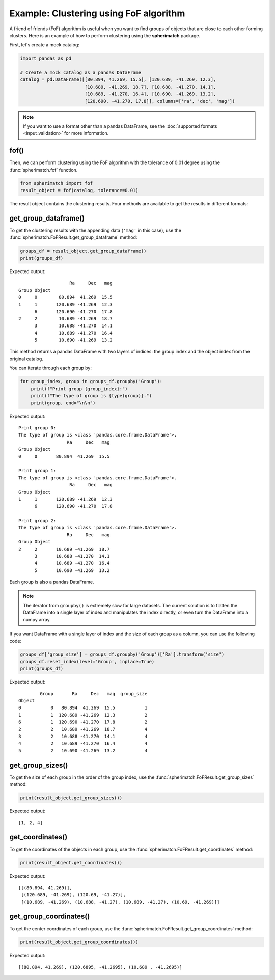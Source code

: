 Example: Clustering using FoF algorithm
=======================================

A friend of friends (FoF) algorithm is useful when you want to find groups of objects that are close
to each other forming clusters. Here is an example of how to perform clustering using the **spherimatch** package.

First, let's create a mock catalog:

.. code-block:: python

    import pandas as pd

    # Create a mock catalog as a pandas DataFrame
    catalog = pd.DataFrame([[80.894, 41.269, 15.5], [120.689, -41.269, 12.3],
                            [10.689, -41.269, 18.7], [10.688, -41.270, 14.1],
                            [10.689, -41.270, 16.4], [10.690, -41.269, 13.2],
                            [120.690, -41.270, 17.8]], columns=['ra', 'dec', 'mag'])

.. note::
    If you want to use a format other than a pandas DataFrame,
    see the :doc:`supported formats <input_validation>` for more information.

fof()
-------------------

Then, we can perform clustering using the FoF algorithm with the tolerance of 0.01 degree using the
:func:`spherimatch.fof` function.

.. code-block:: python

    from spherimatch import fof
    result_object = fof(catalog, tolerance=0.01)

The result object contains the clustering results. Four methods are available to get the results in different formats:

get_group_dataframe()
---------------------

To get the clustering results with the appending data (``'mag'`` in this case), use the
:func:`spherimatch.FoFResult.get_group_dataframe` method:

.. code-block:: python

    groups_df = result_object.get_group_dataframe()
    print(groups_df)

Expected output::

                       Ra     Dec   mag
    Group Object
    0     0        80.894  41.269  15.5
    1     1       120.689 -41.269  12.3
          6       120.690 -41.270  17.8
    2     2        10.689 -41.269  18.7
          3        10.688 -41.270  14.1
          4        10.689 -41.270  16.4
          5        10.690 -41.269  13.2

This method returns a pandas DataFrame with two layers of indices: the group index and the object index from the original catalog.

You can iterate through each group by:

.. code-block:: python

    for group_index, group in groups_df.groupby('Group'):
        print(f"Print group {group_index}:")
        print(f"The type of group is {type(group)}.")
        print(group, end="\n\n")

Expected output::

    Print group 0:
    The type of group is <class 'pandas.core.frame.DataFrame'>.
                      Ra     Dec   mag
    Group Object
    0     0       80.894  41.269  15.5

    Print group 1:
    The type of group is <class 'pandas.core.frame.DataFrame'>.
                       Ra     Dec   mag
    Group Object
    1     1       120.689 -41.269  12.3
          6       120.690 -41.270  17.8

    Print group 2:
    The type of group is <class 'pandas.core.frame.DataFrame'>.
                      Ra     Dec   mag
    Group Object
    2     2       10.689 -41.269  18.7
          3       10.688 -41.270  14.1
          4       10.689 -41.270  16.4
          5       10.690 -41.269  13.2

Each group is also a pandas DataFrame.

.. note::
    The iterator from ``groupby()`` is extremely slow for large datasets. The current solution is to flatten the
    DataFrame into a single layer of index and manipulates the index directly, or even turn the DataFrame into a numpy array.

If you want DataFrame with a single layer of index and the size of each group as a column, you can use the following code:

.. code-block:: python

    groups_df['group_size'] = groups_df.groupby('Group')['Ra'].transform('size')
    groups_df.reset_index(level='Group', inplace=True)
    print(groups_df)

Expected output::

            Group       Ra     Dec   mag  group_size
    Object
    0           0   80.894  41.269  15.5           1
    1           1  120.689 -41.269  12.3           2
    6           1  120.690 -41.270  17.8           2
    2           2   10.689 -41.269  18.7           4
    3           2   10.688 -41.270  14.1           4
    4           2   10.689 -41.270  16.4           4
    5           2   10.690 -41.269  13.2           4

get_group_sizes()
-----------------

To get the size of each group in the order of the group index, use the :func:`spherimatch.FoFResult.get_group_sizes` method:

.. code-block:: python

    print(result_object.get_group_sizes())

Expected output::

    [1, 2, 4]

get_coordinates()
-----------------

To get the coordinates of the objects in each group, use the :func:`spherimatch.FoFResult.get_coordinates` method:

.. code-block:: python

    print(result_object.get_coordinates())

Expected output::

    [[(80.894, 41.269)],
     [(120.689, -41.269), (120.69, -41.27)],
     [(10.689, -41.269), (10.688, -41.27), (10.689, -41.27), (10.69, -41.269)]]

get_group_coordinates()
-----------------------

To get the center coordinates of each group, use the :func:`spherimatch.FoFResult.get_group_coordinates` method:

.. code-block:: python

    print(result_object.get_group_coordinates())

Expected output::

    [(80.894, 41.269), (120.6895, -41.2695), (10.689 , -41.2695)]
